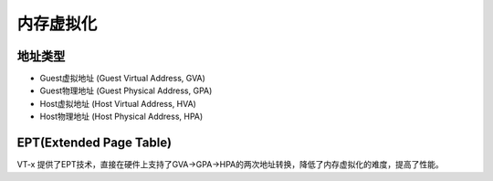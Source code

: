 内存虚拟化
========================================

地址类型
----------------------------------------
- Guest虚拟地址 (Guest Virtual Address, GVA)
- Guest物理地址 (Guest Physical Address, GPA)
- Host虚拟地址 (Host Virtual Address, HVA)
- Host物理地址 (Host Physical Address, HPA)

EPT(Extended Page Table)
----------------------------------------
VT-x 提供了EPT技术，直接在硬件上支持了GVA->GPA->HPA的两次地址转换，降低了内存虚拟化的难度，提高了性能。
